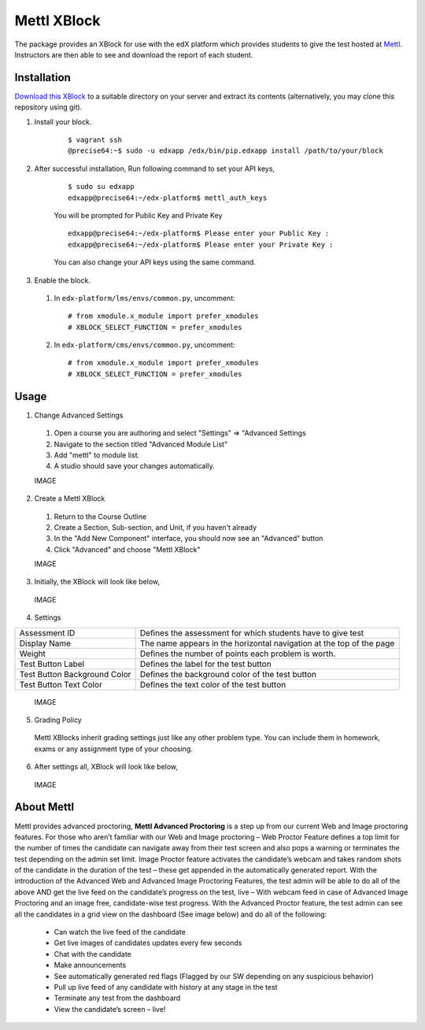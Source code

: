 Mettl XBlock
============

The package provides an XBlock for use with the edX platform which provides students to give the test hosted at `Mettl <http://www.mettl.com>`_. Instructors are then able to see and download the report of each student.

Installation
------------

`Download this XBlock <download.link>`_ to a suitable directory on your server and extract its contents (alternatively, you may clone this repository using git).

#. Install your block.

    ::

     $ vagrant ssh
     @precise64:~$ sudo -u edxapp /edx/bin/pip.edxapp install /path/to/your/block  

#. After successful installation, Run following command to set your API keys,

    ::

        $ sudo su edxapp
        edxapp@precise64:~/edx-platform$ mettl_auth_keys

    You will be prompted for Public Key and Private Key

    ::

        edxapp@precise64:~/edx-platform$ Please enter your Public Key :        
        edxapp@precise64:~/edx-platform$ Please enter your Private Key :

    You can also change your API keys using the same command.

#. Enable the block.

  #.  In ``edx-platform/lms/envs/common.py``, uncomment::
    
        # from xmodule.x_module import prefer_xmodules
        # XBLOCK_SELECT_FUNCTION = prefer_xmodules
    
  #.  In ``edx-platform/cms/envs/common.py``, uncomment::
    
        # from xmodule.x_module import prefer_xmodules
        # XBLOCK_SELECT_FUNCTION = prefer_xmodules    

Usage
-----

1. Change Advanced Settings

  #. Open a course you are authoring and select "Settings" ⇒ "Advanced Settings
  #. Navigate to the section titled "Advanced Module List"
  #. Add "mettl" to module list.
  #. A studio should save your changes automatically.

  IMAGE

2. Create a Mettl XBlock

 #. Return to the Course Outline
 #. Create a Section, Sub-section, and Unit, if you haven't already
 #. In the "Add New Component" interface, you should now see an "Advanced" button
 #. Click "Advanced" and choose "Mettl XBlock"

 IMAGE
  
3. Initially, the XBlock will look like below,
  
  IMAGE

4. Settings

+-------------------------------+--------------------------------------------------------------------------+
| Assessment ID                 | Defines the assessment for which students have to give test              |
+-------------------------------+--------------------------------------------------------------------------+
| Display Name                  | The name appears in the horizontal navigation at the top of the page     |
+-------------------------------+--------------------------------------------------------------------------+
| Weight                        | Defines the number of points each problem is worth.                      |
+-------------------------------+--------------------------------------------------------------------------+
| Test Button Label             | Defines the label for the test button                                    |
+-------------------------------+--------------------------------------------------------------------------+
| Test Button Background Color  | Defines the background color of the test button                          |
+-------------------------------+--------------------------------------------------------------------------+
| Test Button Text Color        | Defines the text color of the test button                                |
+-------------------------------+--------------------------------------------------------------------------+

  IMAGE

5. Grading Policy

  Mettl XBlocks inherit grading settings just like any other problem type. You can include them in homework, exams or any assignment type of your choosing. 

6. After settings all, XBlock will look like below,

  IMAGE

About Mettl
-----------

Mettl provides advanced proctoring, **Mettl Advanced Proctoring** is a step up from our current Web and Image proctoring features. For those who aren’t familiar with our Web and Image proctoring – Web Proctor Feature defines a top limit for the number of times the candidate can navigate away from their test screen and also pops a warning or terminates the test depending on the admin set limit. Image Proctor feature activates the candidate’s webcam and takes random shots of the candidate in the duration of the test – these get appended in the automatically generated report. With the introduction of the Advanced Web and Advanced Image Proctoring Features, the test admin will be able to do all of the above AND get the live feed on the candidate’s progress on the test, live – With webcam feed in case of Advanced Image Proctoring and an image free, candidate-wise test progress. With the Advanced Proctor feature, the test admin can see all the candidates in a grid view on the dashboard (See image below) and do all of the following:

 - Can watch the live feed of the candidate
 - Get live images of candidates updates every few seconds
 - Chat with the candidate
 - Make announcements
 - See automatically generated red flags (Flagged by our SW depending on any suspicious behavior)
 - Pull up live feed of any candidate with history at any stage in the test
 - Terminate any test from the dashboard
 - View the candidate’s screen – live!